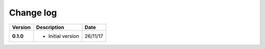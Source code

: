 Change log
---------

+------------+---------------------------------------------------------------------+------------+
| Version    | Description                                                         | Date       |
+============+=====================================================================+============+
| **0.1.0**  | * Initial version                                                   | 26/11/17   |
+------------+---------------------------------------------------------------------+------------+
